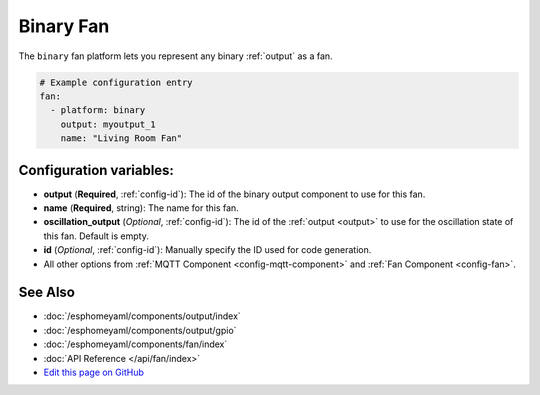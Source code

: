 Binary Fan
==========

The ``binary`` fan platform lets you represent any binary :ref:`output` as a fan.

.. figure:: images/fan-ui.png
    :align: center
    :width: 80.0%

.. code:: yaml

    # Example configuration entry
    fan:
      - platform: binary
        output: myoutput_1
        name: "Living Room Fan"

Configuration variables:
------------------------

- **output** (**Required**, :ref:`config-id`): The id of the
  binary output component to use for this fan.
- **name** (**Required**, string): The name for this fan.
- **oscillation_output** (*Optional*, :ref:`config-id`): The id of the
  :ref:`output <output>` to use for the oscillation state of this fan. Default is empty.
- **id** (*Optional*, :ref:`config-id`): Manually specify
  the ID used for code generation.
- All other options from :ref:`MQTT Component <config-mqtt-component>`
  and :ref:`Fan Component <config-fan>`.

See Also
--------

- :doc:`/esphomeyaml/components/output/index`
- :doc:`/esphomeyaml/components/output/gpio`
- :doc:`/esphomeyaml/components/fan/index`
- :doc:`API Reference </api/fan/index>`
- `Edit this page on GitHub <https://github.com/OttoWinter/esphomedocs/blob/current/esphomeyaml/components/fan/binary.rst>`__

.. disqus::
